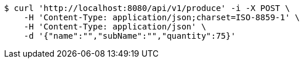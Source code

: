[source,bash]
----
$ curl 'http://localhost:8080/api/v1/produce' -i -X POST \
    -H 'Content-Type: application/json;charset=ISO-8859-1' \
    -H 'Content-Type: application/json' \
    -d '{"name":"","subName":"","quantity":75}'
----